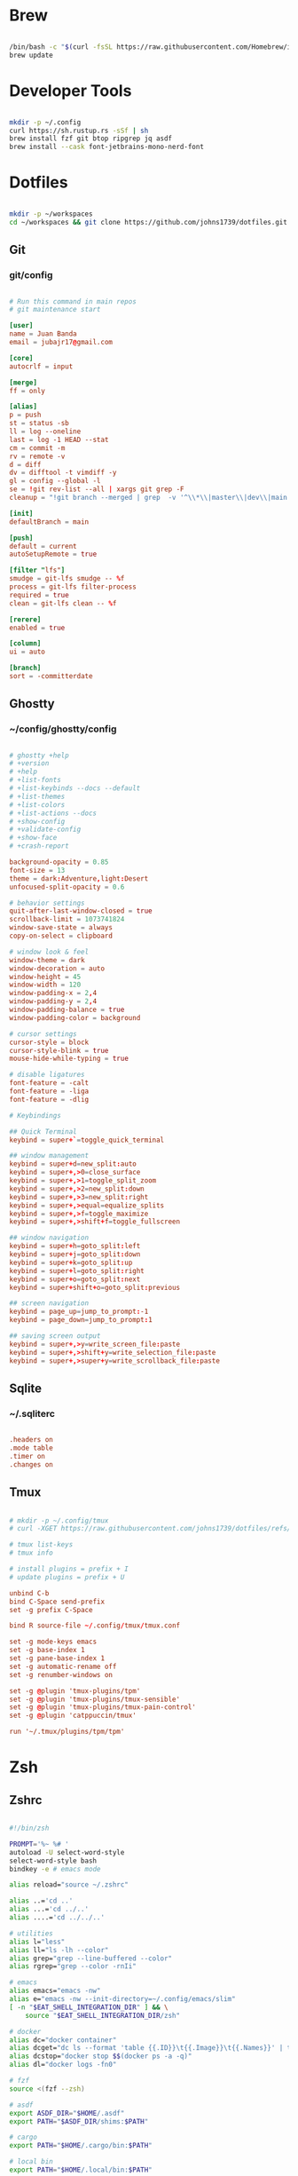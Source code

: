 * Brew
#+begin_src bash

  /bin/bash -c "$(curl -fsSL https://raw.githubusercontent.com/Homebrew/install/HEAD/install.sh)"
  brew update

#+end_src


* Developer Tools
#+begin_src bash

  mkdir -p ~/.config
  curl https://sh.rustup.rs -sSf | sh
  brew install fzf git btop ripgrep jq asdf
  brew install --cask font-jetbrains-mono-nerd-font

#+end_src


* Dotfiles
#+begin_src bash

  mkdir -p ~/workspaces
  cd ~/workspaces && git clone https://github.com/johns1739/dotfiles.git

#+end_src


** Git

*** git/config
#+begin_src conf

  # Run this command in main repos
  # git maintenance start

  [user]
  name = Juan Banda
  email = jubajr17@gmail.com

  [core]
  autocrlf = input

  [merge]
  ff = only

  [alias]
  p = push
  st = status -sb
  ll = log --oneline
  last = log -1 HEAD --stat
  cm = commit -m
  rv = remote -v
  d = diff
  dv = difftool -t vimdiff -y
  gl = config --global -l
  se = !git rev-list --all | xargs git grep -F
  cleanup = "!git branch --merged | grep  -v '^\\*\\|master\\|dev\\|main' | xargs git branch -d"

  [init]
  defaultBranch = main

  [push]
  default = current
  autoSetupRemote = true

  [filter "lfs"]
  smudge = git-lfs smudge -- %f
  process = git-lfs filter-process
  required = true
  clean = git-lfs clean -- %f

  [rerere]
  enabled = true

  [column]
  ui = auto

  [branch]
  sort = -committerdate

#+end_src


** Ghostty

*** ~/config/ghostty/config
#+begin_src conf

  # ghostty +help
  # +version
  # +help
  # +list-fonts
  # +list-keybinds --docs --default
  # +list-themes
  # +list-colors
  # +list-actions --docs
  # +show-config
  # +validate-config
  # +show-face
  # +crash-report

  background-opacity = 0.85
  font-size = 13
  theme = dark:Adventure,light:Desert
  unfocused-split-opacity = 0.6

  # behavior settings
  quit-after-last-window-closed = true
  scrollback-limit = 1073741824
  window-save-state = always
  copy-on-select = clipboard

  # window look & feel
  window-theme = dark
  window-decoration = auto
  window-height = 45
  window-width = 120
  window-padding-x = 2,4
  window-padding-y = 2,4
  window-padding-balance = true
  window-padding-color = background

  # cursor settings
  cursor-style = block
  cursor-style-blink = true
  mouse-hide-while-typing = true

  # disable ligatures
  font-feature = -calt
  font-feature = -liga
  font-feature = -dlig

  # Keybindings

  ## Quick Terminal
  keybind = super+`=toggle_quick_terminal

  ## window management
  keybind = super+d=new_split:auto
  keybind = super+,>0=close_surface
  keybind = super+,>1=toggle_split_zoom
  keybind = super+,>2=new_split:down
  keybind = super+,>3=new_split:right
  keybind = super+,>equal=equalize_splits
  keybind = super+,>f=toggle_maximize
  keybind = super+,>shift+f=toggle_fullscreen

  ## window navigation
  keybind = super+h=goto_split:left
  keybind = super+j=goto_split:down
  keybind = super+k=goto_split:up
  keybind = super+l=goto_split:right
  keybind = super+o=goto_split:next
  keybind = super+shift+o=goto_split:previous

  ## screen navigation
  keybind = page_up=jump_to_prompt:-1
  keybind = page_down=jump_to_prompt:1

  ## saving screen output
  keybind = super+,>y=write_screen_file:paste
  keybind = super+,>shift+y=write_selection_file:paste
  keybind = super+,>super+y=write_scrollback_file:paste

#+end_src



** Sqlite

*** ~/.sqliterc
#+begin_src conf

  .headers on
  .mode table
  .timer on
  .changes on

#+end_src

** Tmux
#+begin_src conf

  # mkdir -p ~/.config/tmux
  # curl -XGET https://raw.githubusercontent.com/johns1739/dotfiles/refs/heads/main/config/tmux/tmux.conf -o ~/.config/tmux/tmux.conf

  # tmux list-keys
  # tmux info

  # install plugins = prefix + I
  # update plugins = prefix + U

  unbind C-b
  bind C-Space send-prefix
  set -g prefix C-Space

  bind R source-file ~/.config/tmux/tmux.conf

  set -g mode-keys emacs
  set -g base-index 1
  set -g pane-base-index 1
  set -g automatic-rename off
  set -g renumber-windows on

  set -g @plugin 'tmux-plugins/tpm'
  set -g @plugin 'tmux-plugins/tmux-sensible'
  set -g @plugin 'tmux-plugins/tmux-pain-control'
  set -g @plugin 'catppuccin/tmux'

  run '~/.tmux/plugins/tpm/tpm'

#+end_src


* Zsh

** Zshrc
#+begin_src bash

  #!/bin/zsh

  PROMPT='%~ %# '
  autoload -U select-word-style
  select-word-style bash
  bindkey -e # emacs mode

  alias reload="source ~/.zshrc"

  alias ..='cd ..'
  alias ...='cd ../..'
  alias ....='cd ../../..'

  # utilities
  alias l="less"
  alias ll="ls -lh --color"
  alias grep="grep --line-buffered --color"
  alias rgrep="grep --color -rnIi"

  # emacs
  alias emacs="emacs -nw"
  alias e="emacs -nw --init-directory=~/.config/emacs/slim"
  [ -n "$EAT_SHELL_INTEGRATION_DIR" ] && \
      source "$EAT_SHELL_INTEGRATION_DIR/zsh"

  # docker
  alias dc="docker container"
  alias dcget="dc ls --format 'table {{.ID}}\t{{.Image}}\t{{.Names}}' | tail -n +2 | fzf | awk '{printf \$1}' | tee >(pbcopy)"
  alias dcstop="docker stop $$(docker ps -a -q)"
  alias dl="docker logs -fn0"

  # fzf
  source <(fzf --zsh)

  # asdf
  export ASDF_DIR="$HOME/.asdf"
  export PATH="$ASDF_DIR/shims:$PATH"

  # cargo
  export PATH="$HOME/.cargo/bin:$PATH"

  # local bin
  export PATH="$HOME/.local/bin:$PATH"

  # history
  # https://postgresqlstan.github.io/cli/zsh-history-options/
  HISTFILE="$HOME/.zsh_history"
  HISTSIZE=100000
  SAVEHIST=$HISTSIZE
  # setopt EXTENDED_HISTORY          # Write the history file in the ':start:elapsed;command' format.
  # setopt SHARE_HISTORY             # Share history between all sessions.
  setopt APPEND_HISTORY            # append to history file
  setopt HIST_BEEP                 # Beep when accessing nonexistent history.
  setopt HIST_EXPIRE_DUPS_FIRST    # Expire a duplicate event first when trimming history.
  setopt HIST_FIND_NO_DUPS         # Do not display a previously found event.
  setopt HIST_IGNORE_ALL_DUPS      # Delete an old recorded event if a new event is a duplicate.
  setopt HIST_IGNORE_DUPS          # Do not record an event that was just recorded again.
  setopt HIST_IGNORE_SPACE         # Do not record an event starting with a space.
  setopt HIST_NO_STORE             # Don't store history commands
  setopt HIST_REDUCE_BLANKS        # Remove superfluous blanks before recording entry.
  setopt HIST_SAVE_NO_DUPS         # Do not write a duplicate event to the history file.
  setopt HIST_VERIFY               # Do not execute immediately upon history expansion.
  setopt INC_APPEND_HISTORY        # Write to the history file immediately, not when the shell exits.

#+end_src


** Zshenv
#+begin_src bash

  #!/bin/zsh

  export TERM="xterm"
  export EDITOR="emacs -nw --init-directory=~/.config/emacs/slim"
  export VISUAL="emacs -nw --init-directory=~/.config/emacs/slim"
  export SUDO_EDITOR="$EDITOR"
  eval "$(/opt/homebrew/bin/brew shellenv)"

#+end_src


* Ghostty
#+begin_src bash

  ln -s ~/workspaces/dotfiles/config/ghostty ~/.config/ghostty
  brew install --cask ghostty

#+end_src


* Emacs
#+begin_src bash

  ln -s ~/workspaces/dotfiles/config/emacs ~/.config/emacs
  cargo install emacs-lsp-booster
  brew tap d12frosted/emacs-plus
  brew install emacs-plus@31 \
       --with-modern-black-dragon-icon \
       --with-debug \
       --with-imagemagick \
       --with-mailutils \
       --with-no-frame-refocus

#+end_src

** ~/.config/emacs/custom.el
#+begin_src elisp

;; -*- lexical-binding: t; -*-

(custom-set-variables
 ;; custom-set-variables was added by Custom.
 ;; If you edit it by hand, you could mess it up, so be careful.
 ;; Your init file should contain only one such instance.
 ;; If there is more than one, they won't work right.
)

(custom-set-faces
 ;; custom-set-faces was added by Custom.
 ;; If you edit it by hand, you could mess it up, so be careful.
 ;; Your init file should contain only one such instance.
 ;; If there is more than one, they won't work right.
 '(default ((t (:family "JetBrainsMonoNL Nerd Font Mono" :foundry "nil" :slant normal :weight light :height 130 :width normal)))))

;; Color theme

(if (display-graphic-p)
    (load-theme 'gruvbox-dark-hard :no-confirm-loading)
  (progn
    (load-theme 'modus-vivendi-tritanopia :no-confirm-loading)
    (set-face-background 'default "unspecified")))


#+end_src

